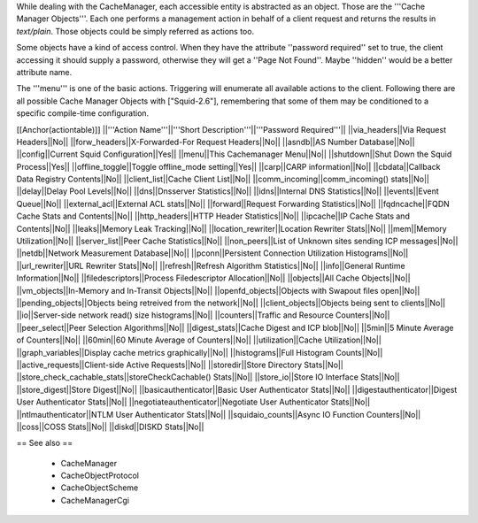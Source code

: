While dealing with the CacheManager, each accessible entity is abstracted as an object. Those are the '''Cache Manager Objects'''. Each one performs a management action in behalf of a client request and returns the results in `text/plain`. Those objects could be simply referred as actions too.

Some objects have a kind of access control. When they have the attribute ''password required'' set to true, the client accessing it should supply a password, otherwise they will get a ''Page Not Found''. Maybe ''hidden'' would be a better attribute name.

The '''menu''' is one of the basic actions. Triggering will enumerate all available actions to the client. Following there are all possible Cache Manager Objects with ["Squid-2.6"], remembering that some of them may be conditioned to a specific compile-time configuration. 

[[Anchor(actiontable)]]
||'''Action Name'''||'''Short Description'''||'''Password Required'''||
||via_headers||Via Request Headers||No||
||forw_headers||X-Forwarded-For Request Headers||No||
||asndb||AS Number Database||No||
||config||Current Squid Configuration||Yes||
||menu||This Cachemanager Menu||No||
||shutdown||Shut Down the Squid Process||Yes||
||offline_toggle||Toggle offline_mode setting||Yes||
||carp||CARP information||No||
||cbdata||Callback Data Registry Contents||No||
||client_list||Cache Client List||No||
||comm_incoming||comm_incoming() stats||No||
||delay||Delay Pool Levels||No||
||dns||Dnsserver Statistics||No||
||idns||Internal DNS Statistics||No||
||events||Event Queue||No||
||external_acl||External ACL stats||No||
||forward||Request Forwarding Statistics||No||
||fqdncache||FQDN Cache Stats and Contents||No||
||http_headers||HTTP Header Statistics||No||
||ipcache||IP Cache Stats and Contents||No||
||leaks||Memory Leak Tracking||No||
||location_rewriter||Location Rewriter Stats||No||
||mem||Memory Utilization||No||
||server_list||Peer Cache Statistics||No||
||non_peers||List of Unknown sites sending ICP messages||No||
||netdb||Network Measurement Database||No||
||pconn||Persistent Connection Utilization Histograms||No||
||url_rewriter||URL Rewriter Stats||No||
||refresh||Refresh Algorithm Statistics||No||
||info||General Runtime Information||No||
||filedescriptors||Process Filedescriptor Allocation||No||
||objects||All Cache Objects||No||
||vm_objects||In-Memory and In-Transit Objects||No||
||openfd_objects||Objects with Swapout files open||No||
||pending_objects||Objects being retreived from the network||No||
||client_objects||Objects being sent to clients||No||
||io||Server-side network read() size histograms||No||
||counters||Traffic and Resource Counters||No||
||peer_select||Peer Selection Algorithms||No||
||digest_stats||Cache Digest and ICP blob||No||
||5min||5 Minute Average of Counters||No||
||60min||60 Minute Average of Counters||No||
||utilization||Cache Utilization||No||
||graph_variables||Display cache metrics graphically||No||
||histograms||Full Histogram Counts||No||
||active_requests||Client-side Active Requests||No||
||storedir||Store Directory Stats||No||
||store_check_cachable_stats||storeCheckCachable() Stats||No||
||store_io||Store IO Interface Stats||No||
||store_digest||Store Digest||No||
||basicauthenticator||Basic User Authenticator Stats||No||
||digestauthenticator||Digest User Authenticator Stats||No||
||negotiateauthenticator||Negotiate User Authenticator Stats||No||
||ntlmauthenticator||NTLM User Authenticator Stats||No||
||squidaio_counts||Async IO Function Counters||No||
||coss||COSS Stats||No||
||diskd||DISKD Stats||No||

== See also ==

 * CacheManager
 * CacheObjectProtocol
 * CacheObjectScheme
 * CacheManagerCgi
